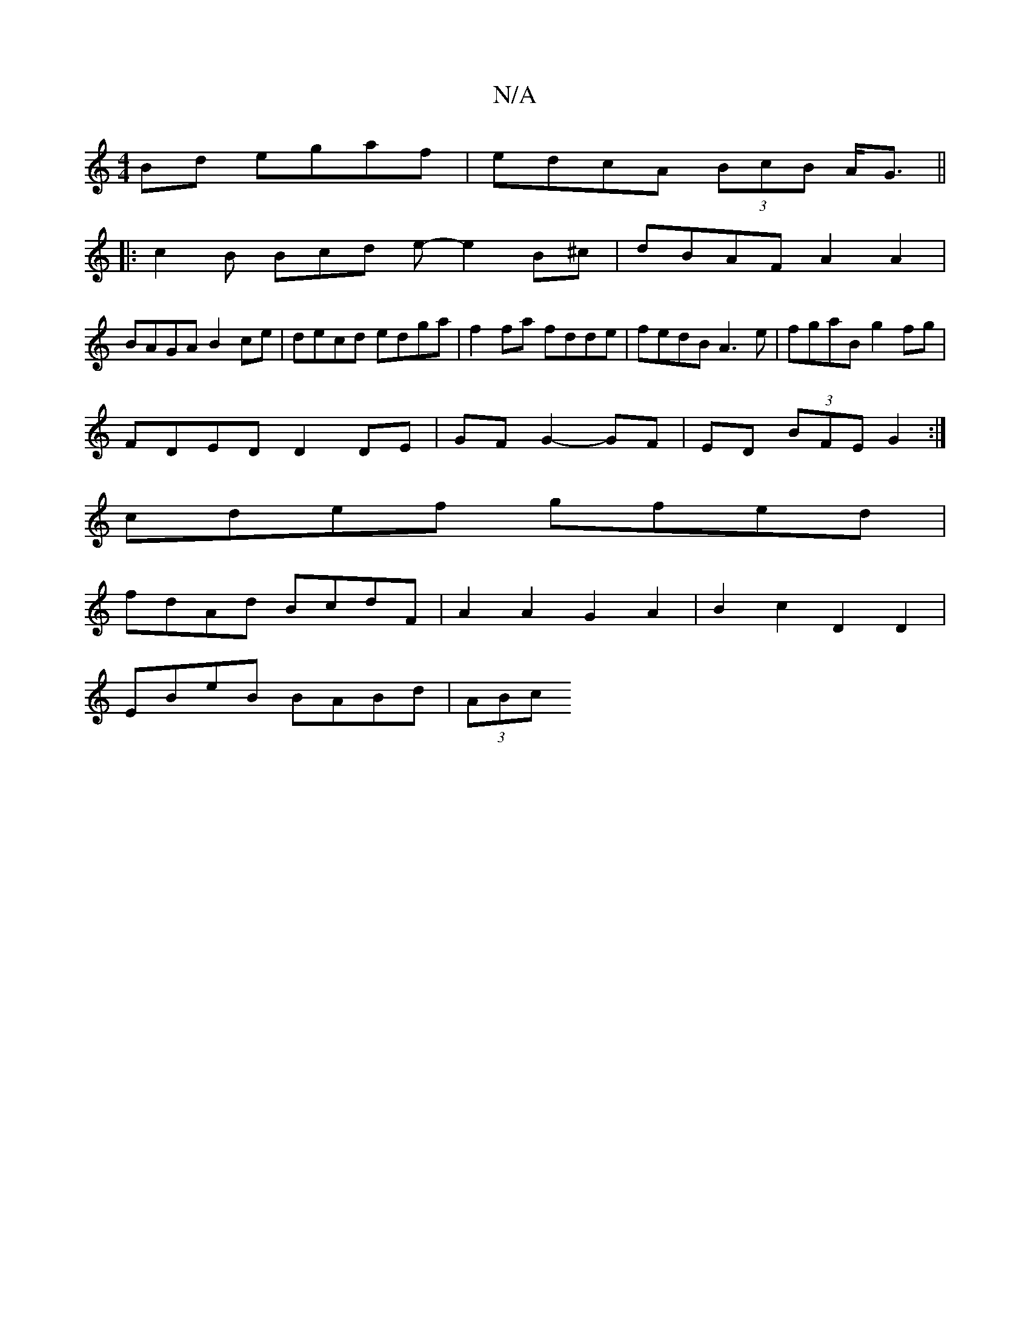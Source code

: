 X:1
T:N/A
M:4/4
R:N/A
K:Cmajor
Bd egaf|edcA (3BcB A<G||
|: c2B Bcd e- e2 B^c|dBAF A2A2|
BAGA B2ce|decd edga|f2fa fdde|fedB A3e|fgaB g2fg|
FDED D2 DE|GF G2- GF|ED (3BFE G2:|
cdef gfed|
fdAd BcdF|A2A2G2A2|B2 c2 D2 D2|
EBeB BABd|(3ABc
